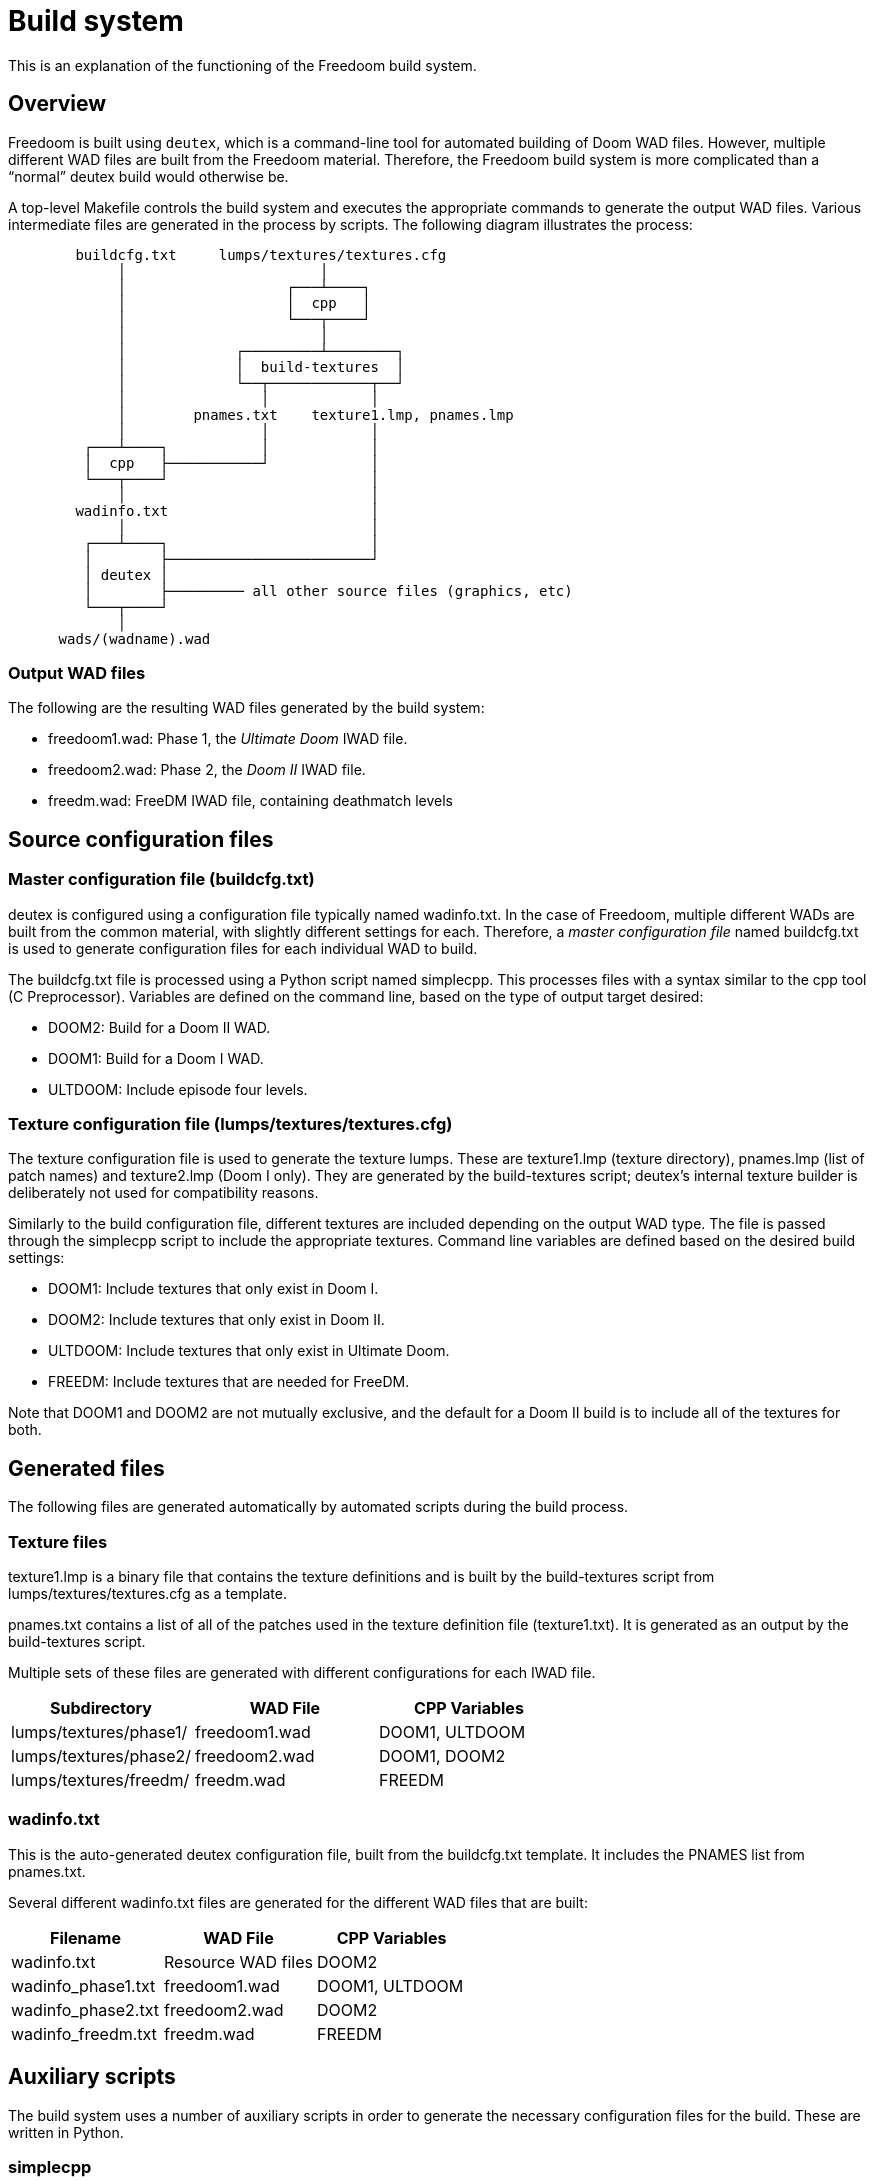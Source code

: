 = Build system

This is an explanation of the functioning of the Freedoom build
system.

== Overview

Freedoom is built using `deutex`, which is a command-line tool for
automated building of Doom WAD files.  However, multiple different WAD
files are built from the Freedoom material.  Therefore, the Freedoom
build system is more complicated than a “normal” deutex build would
otherwise be.

A top-level +Makefile+ controls the build system and executes the
appropriate commands to generate the output WAD files.  Various
intermediate files are generated in the process by scripts.  The
following diagram illustrates the process:

................................................................

        buildcfg.txt     lumps/textures/textures.cfg
             │                       │
             │                   ┌───┴────┐
             │                   │  cpp   │
             │                   └───┬────┘
             │                       │
             │             ┌─────────┴────────┐
             │             │  build-textures  │
             │             └──┬────────────┬──┘
             │                │            │
             │        pnames.txt    texture1.lmp, pnames.lmp
             │                │            │
         ┌───┴────┐           │            │
         │  cpp   ├───────────┘            │
         └───┬────┘                        │
             │                             │
        wadinfo.txt                        │
             │                             │
         ┌───┴────┐                        │
         │        ├────────────────────────┘
         │ deutex │
         │        ├───────── all other source files (graphics, etc)
         └───┬────┘
             │
      wads/(wadname).wad

................................................................

=== Output WAD files

The following are the resulting WAD files generated by the build
system:

 * +freedoom1.wad+: Phase 1, the _Ultimate Doom_ IWAD file.
 * +freedoom2.wad+: Phase 2, the _Doom II_ IWAD file.
 * +freedm.wad+: FreeDM IWAD file, containing deathmatch levels

== Source configuration files

=== Master configuration file (+buildcfg.txt+)

deutex is configured using a configuration file typically named
+wadinfo.txt+.  In the case of Freedoom, multiple different WADs are
built from the common material, with slightly different settings for
each.  Therefore, a _master configuration file_ named +buildcfg.txt+
is used to generate configuration files for each individual WAD to
build.

The +buildcfg.txt+ file is processed using a Python script named
+simplecpp+.  This processes files with a syntax similar to the +cpp+
tool (C Preprocessor).  Variables are defined on the command line,
based on the type of output target desired:

 * +DOOM2+: Build for a Doom II WAD.
 * +DOOM1+: Build for a Doom I WAD.
 * +ULTDOOM+: Include episode four levels.

=== Texture configuration file (+lumps/textures/textures.cfg+)

The texture configuration file is used to generate the texture lumps.
These are +texture1.lmp+ (texture directory), +pnames.lmp+ (list of
patch names) and +texture2.lmp+ (Doom I only). They are generated
by the +build-textures+ script; deutex’s internal texture builder
is deliberately not used for compatibility reasons.

Similarly to the build configuration file, different textures are
included depending on the output WAD type. The file is passed through
the +simplecpp+ script to include the appropriate textures. Command
line variables are defined based on the desired build settings:

 * +DOOM1+: Include textures that only exist in Doom I.
 * +DOOM2+: Include textures that only exist in Doom II.
 * +ULTDOOM+: Include textures that only exist in Ultimate Doom.
 * +FREEDM+: Include textures that are needed for FreeDM.

Note that +DOOM1+ and +DOOM2+ are not mutually exclusive, and the
default for a Doom II build is to include all of the textures for
both.

== Generated files

The following files are generated automatically by automated scripts
during the build process.

=== Texture files

+texture1.lmp+ is a binary file that contains the texture definitions
and is built by the +build-textures+ script from
+lumps/textures/textures.cfg+ as a template.

+pnames.txt+ contains a list of all of the patches used in the texture
definition file (+texture1.txt+). It is generated as an output by
the +build-textures+ script.

Multiple sets of these files are generated with different
configurations for each IWAD file.

[frame="topbot",grid="none",options="header"]
|===============================================================
| Subdirectory             | WAD File        | CPP Variables
| +lumps/textures/phase1/+ | +freedoom1.wad+ | DOOM1, ULTDOOM
| +lumps/textures/phase2/+ | +freedoom2.wad+ | DOOM1, DOOM2
| +lumps/textures/freedm/+ | +freedm.wad+    | FREEDM
|===============================================================

=== +wadinfo.txt+

This is the auto-generated deutex configuration file, built from the
+buildcfg.txt+ template.  It includes the PNAMES list from
+pnames.txt+.

Several different +wadinfo.txt+ files are generated for the different
WAD files that are built:

[frame="topbot",grid="none",options="header"]
|===============================================================
| Filename             | WAD File           | CPP Variables
| +wadinfo.txt+        | Resource WAD files | DOOM2
| +wadinfo_phase1.txt+ | +freedoom1.wad+    | DOOM1, ULTDOOM
| +wadinfo_phase2.txt+ | +freedoom2.wad+    | DOOM2
| +wadinfo_freedm.txt+ | +freedm.wad+       | FREEDM
|===============================================================

== Auxiliary scripts

The build system uses a number of auxiliary scripts in order to
generate the necessary configuration files for the build.  These are
written in Python.

=== +simplecpp+

This script implements a subset of the syntax of the C preprocessor.
It accepts #ifdef ... #endif blocks to conditionally include sections
of the input file in the output file.  This is used when generating
the +wadinfo.txt+ and +texture1.txt+ files to conditionally include
certain resources depending on the type of WAD file being built.

The +simplecpp+ script is used in preference to the actual +cpp+
preprocessor, firstly so that it is not necessary to install +cpp+,
and secondly because processing with +cpp+ can alter the layout of the
output file.

=== +build-textures+

This script processes the texture file (+texture1.txt+) and outputs
the binary texture lumps +texture1.lmp+, +texture2.lmp+ and
+pnames.lmp+.

Also output from the +build-textures+ script is a file named
+pnames.txt+ which is simply a text file containing the patches
listed in +pnames.lmp+. This is included in the wadinfo.txt file
so that all patches listed by the texture directory are automatically
included in the IWAD with no need for manual configuration.

=== +textgen+

Found in +graphics/text+, this script generates various graphics
files that are used in the Doom menus and intermission screen.
It reads level names from the dehacked lumps.

=== +playpal.py+

Found in +lumps/cph/misc-lumps+, this script builds the +PLAYPAL+
lump which contains the 256-color palettes used for special
effects (injured “red” flash, the green “radiation suit” effect,
etc.)

=== +colormap.py+

Found in +lumps/cph/misc-lumps+, this script builds the +COLORMAP+
lump that is used for the diminished lighting within the game.
This script is also reused to generate additional colormaps that
can be used for special effects. It has a number of command line
options that allow it to do various different colorizing and
“fog” effects.

=== +mkgenmidi+

Found in +lumps/genmidi+, this script builds the +GENMIDI+ lump used
for OPL MIDI synthesizer playback. The inputs for this script are a
collection of instrument files that are in the standard +SBI+ format
for OPL instruments. This lump is essential if you want to play using
a classic Adlib or Soundblaster card; these are emulated by several
source ports and some people still like to play using emulated OPL for
the authentic retro feel.

=== +gen-ultramid+

Found in +lumps/dmxgus+, this script builds the +DMXGUS+ lump used for
GUS MIDI playback. The GUS (Gravis UltraSound) card was a gaming sound
card popular in the ’90s. As with the +GENMIDI+ lump, few people are
still using a real GUS card nowadays, but several source ports emulate
them and require this file.

== deutex

`deutex` is the tool used to generate the WAD files.  It processes a
file typically named +wadinfo.txt+, reading files from the following
directories to generate the WAD:

 * +flats+: Floor and ceiling textures.
 * +graphics+: Graphics for the menu, heads up display and status bar, etc.
 * +levels+: The levels.  Files are named eg. map01.wad or e1m1.wad
   for Doom II and Doom I levels, with FreeDM levels named eg.
   dm01.wad.
 * +lumps+: Miscellaneous lumps.
 * +musics+: Music files, in MUS or MIDI format.
 * +patches+: Patch graphics that are used to compose wall textures.
 * +sounds+: Sound effects, in WAV format.
 * +sprites+: Graphics for the in-game sprites (monsters, power-ups,
   weapons, decorations, etc.)
 * +textures+: Texture definitions.

=== Idiosyncrasies

deutex is an old tool and has various quirks that must be worked
around.  Some of them are listed here.

 * deutex does not allow the exact path to the +texture1.txt+ file to
   be specified in the configuration file; this used to be a problem
   but the Freedoom’s texture lumps are now built using a custom
   script.

 * deutex requires an existing IWAD file in order to build WAD files,
   and includes the contents of the +TEXTURE1+ lump from the IWAD in
   any +TEXTURE1+ lumps it generates.  To work around this, a “dummy”
   IWAD file containing an empty +TEXTURE1+ lump is contained inside
   the +dummy+ directory.
